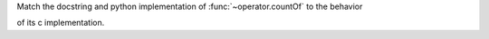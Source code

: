 Match the docstring and python implementation of :func:`~operator.countOf` to the behavior

of its c implementation.
